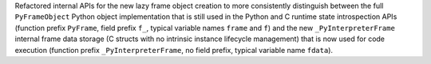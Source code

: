 Refactored internal APIs for the new lazy frame object creation to more
consistently distinguish between the full ``PyFrameObject`` Python object
implementation that is still used in the Python and C runtime state
introspection APIs (function prefix ``PyFrame``, field prefix ``f_``, typical
variable names ``frame`` and ``f``) and the new ``_PyInterpreterFrame`` internal
frame data storage (C structs with no intrinsic instance lifecycle management)
that is now used for code execution (function prefix ``_PyInterpreterFrame``, no
field prefix, typical variable name ``fdata``).
